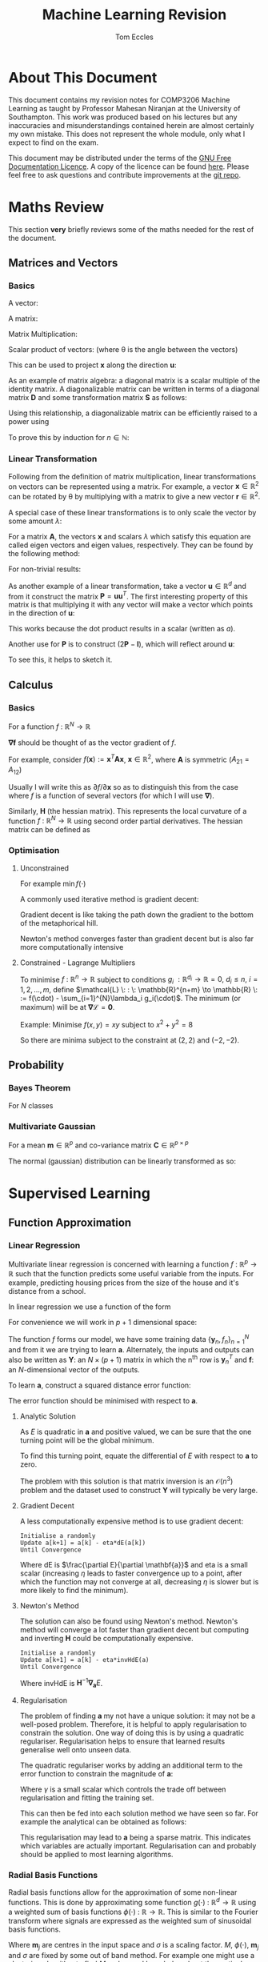 #+TITLE: Machine Learning Revision
#+AUTHOR: Tom Eccles
#+LATEX_HEADER: \usepackage{amsmath}
#+HTML_MATHJAX: path:"https://cdn.mathjax.org/mathjax/latest/MathJax.js"

* About This Document
This document contains my revision notes for COMP3206 Machine Learning as taught by Professor Mahesan Niranjan at the University of Southampton. This work was produced based on his lectures but any inaccuracies and misunderstandings contained herein are almost certainly my own mistake. This does not represent the whole module, only what I expect to find on the exam.

This document may be distributed under the terms of the [[https://www.gnu.org/licenses/fdl.html][GNU Free Documentation Licence]]. A copy of the licence can be found [[https://www.gnu.org/licenses/fdl-1.3-standalone.html][here]]. Please feel free to ask questions and contribute improvements at the [[https://github.com/tblah/ml-revision][git repo]].
* Maths Review
This section *very* briefly reviews some of the maths needed for the rest of the document.

** Matrices and Vectors
*** Basics
A vector: 
\begin{equation*}
\mathbf{x} = \begin{pmatrix}
x_1 \\ x_2 \\ x_3 \\ \vdots \\ x_N \end{pmatrix}
\end{equation*}

A matrix:
\begin{equation*}
\mathbf{A} = \begin{pmatrix}
a_{11} & a_{12} & \cdots & a_{1n} \\
a_{21} & a_{22} & \cdots & a_{2n} \\
\vdots & \vdots & \vdots & \vdots \\
a_{m1} & a_{m2} & \cdots & a_{mn} \\
\end{pmatrix}
\end{equation*}

Matrix Multiplication:
\begin{equation*}
[\mathbf{A}\mathbf{B}]_{ij} = \sum_{k=1}^n A_{ik}B_{kj}
\end{equation*}

Scalar product of vectors: (where \theta is the angle between the vectors)
\begin{equation*}
\mathbf{x} \cdot \mathbf{y} = \sum_{i = 1}^{N} x_i y_i = \mathbf{x}^T \mathbf{y} = |\mathbf{x}| |\mathbf{y}| \cos(\theta) 
\end{equation*}

This can be used to project $\mathbf{x}$ along the direction $\mathbf{u}$:
\begin{equation*}
\mathrm{projection} = \frac{\mathbf{x}^T \mathbf{u}}{|\mathbf{u}|}\mathbf{u}
\end{equation*}

As an example of matrix algebra: a diagonal matrix is a scalar multiple of the identity matrix. A diagonalizable matrix can be written in terms of a diagonal matrix $\mathbf{D}$ and some transformation matrix $\mathbf{S}$ as follows:
\begin{equation*}
\mathbf{A} = \mathbf{SDS}^{-1} = \mathbf{S}a\mathbf{IS}^{-1}
\end{equation*}

Using this relationship, a diagonalizable matrix can be efficiently raised to a power using
\begin{equation*}
\mathbf{A}^n = \mathbf{SD}^n\mathbf{S}^{-1} = \mathbf{S}a^n\mathbf{IS}^{-1}
\end{equation*}

To prove this by induction for $n \in \mathbb{N}$:
\begin{align*}
\mathbf{A}^1 =& \mathbf{SD}^1\mathbf{S}^{-1} \\
\mathrm{Assume } \: \mathbf{A}^n =& \mathbf{SD}^n\mathbf{S}^{-1} \\
\mathbf{A}^{n+1} = \mathbf{A}^n\mathbf{A} =& \mathbf{SD}^n\mathbf{S}^{-1}\mathbf{SD}\mathbf{S}^{-1} \\
                                          =& \mathbf{SD}^n\mathbf{D}\mathbf{S}^{-1} \\
					  =& \mathbf{SD}^{n+1}\mathbf{S}^{-1} \\
\end{align*}

*** Linear Transformation
Following from the definition of matrix multiplication, linear transformations on vectors can be represented using a matrix. For example, a vector $\mathbf{x} \in \mathbb{R}^2$ can be rotated by \theta by multiplying with a matrix to give a new vector $\mathbf{r} \in \mathbb{R}^2$. 
\begin{equation*}
\mathbf{r} = \begin{pmatrix}
\cos(\theta) & -\sin(\theta) \\
\sin(\theta) & \cos(\theta) \\
\end{pmatrix} \mathbf{x} 
\end{equation*}
\begin{equation*}
|\mathbf{x}| = |\mathbf{r}|
\end{equation*}

A special case of these linear transformations is to only scale the vector by some amount $\lambda$:
\begin{equation*}
\mathbf{Ax} = \lambda \mathbf{x}
\end{equation*}
For a matrix $\mathbf{A}$, the vectors $\mathbf{x}$ and scalars $\lambda$ which satisfy this equation are called eigen vectors and eigen values, respectively. They can be found by the following method:
\begin{align*}
\mathbf{Ax} =& \lambda \mathbf{x} \\
\mathbf{Ax} - \lambda \mathbf{x} =& 0 \\
(\mathbf{A} - \lambda\mathbf{I})\mathbf{x} =& 0
\end{align*}
For non-trivial results:
\begin{align*}
\mathrm{det}(\mathbf{A} - \lambda\mathbf{I}) = 0
\end{align*}

As another example of a linear transformation, take a vector $\mathbf{u} \in \mathbb{R}^d$ and from it construct the matrix $\mathbf{P} = \mathbf{uu}^T$.
The first interesting property of this matrix is that multiplying it with any vector will make a vector which points in the direction of $\mathbf{u}$:
\begin{align*}
\mathbf{Px} = \mathbf{uu}^T\mathbf{x} = \mathbf{u}(\mathbf{u}\cdot\mathbf{x}) = \mathbf{u}a
\end{align*}
This works because the dot product results in a scalar (written as $a$).

Another use for $\mathbf{P}$ is to construct $(2\mathbf{P} - \mathbf{I})$, which will reflect around $\mathbf{u}$:
\begin{align*}
(2\mathbf{P} - \mathbf{I})\mathbf{x} &= 2\mathbf{Px} - \mathbf{x} \\
                                     &= 2\mathbf{u}(\mathbf{u}\cdot\mathbf{x}) - \mathbf{x}
\end{align*}
To see this, it helps to sketch it.

** Calculus
*** Basics
For a function $f\: : \: \mathbb{R}^N \to \mathbb{R}$ 
\begin{equation*}
\mathbf{\nabla f} (\mathbf{x}) = \begin{pmatrix}
\frac{\partial f}{\partial x_1} \\
\frac{\partial f}{\partial x_2} \\
\vdots \\
\frac{\partial f}{\partial x_N} \\
\end{pmatrix}
\end{equation*}
$\mathbf{\nabla f}$ should be thought of as the vector gradient of $f$. 

For example, consider $f(\mathbf{x}) := \mathbf{x}^T\mathbf{Ax}$, $\mathbf{x} \in \mathbb{R}^2$, where $\mathbf{A}$ is symmetric ($A_{21} = A_{12}$)
\begin{align*}
\mathbf{\nabla f} &= \begin{pmatrix}
\frac{\partial f}{\partial x_1}\left( x_1^2A_{11} + 2x_1x_2A_{21} + x_2^2A_{22} \right) \\
\frac{\partial f}{\partial x_2}\left( x_1^2A_{11} + 2x_1x_2A_{21} + x_2^2A_{22} \right) \\
\end{pmatrix} \\
&= \begin{pmatrix}
2x_1A_{11} + 2x_2A_{21} \\
2x_2A_{22} + 2x_1A_{21} \\
\end{pmatrix} \\
&= 2\mathbf{Ax}
\end{align*}

Usually I will write this as $\partial f/\partial \mathbf{x}$ so as to distinguish this from the case where $f$ is a function of several vectors (for which I will use $\mathbf{\nabla}$).

Similarly, $\mathbf{H}$ (the hessian matrix). This represents the local curvature of a function $f\: : \: \mathbb{R}^N \to \mathbb{R}$ using second order partial derivatives. The hessian matrix can be defined as
\begin{equation*}
H_{ij} = \frac{\partial^2 f}{\partial x_i \partial x_j}
\end{equation*}

*** Optimisation
**** Unconstrained
For example $\min f(\cdot)$

A commonly used iterative method is gradient decent:
\begin{equation*}
\mathbf{x}^{(n+1)} = \mathbf{x}^{(n)} - \eta \mathbf{\nabla f(\mathbf{x})}
\end{equation*}
Gradient decent is like taking the path down the gradient to the bottom of the metaphorical hill. 

Newton's method converges faster than gradient decent but is also far more computationally intensive
\begin{equation*}
\mathbf{x}^{(n+1)} = \mathbf{x}^{(n)} - \eta\mathbf{H}^{-1}\mathbf{f(\mathbf{x})}
\end{equation*}

**** Constrained - Lagrange Multipliers
To minimise $f \: : \: \mathbb{R}^n \to \mathbb{R}$ subject to conditions $g_i \: : \mathbb{R}^{d_i} \to \mathbb{R} = 0, \: d_i\leq n, \: i = 1, 2, \dots, m$, define $\mathcal{L} \: : \: \mathbb{R}^{n+m} \to \mathbb{R} \: := f(\cdot) - \sum_{i=1}^{N}\lambda_i g_i(\cdot)$. The minimum (or maximum) will be at $\mathbf{\nabla \mathcal{L}} = \mathbf{0}$. 

Example:
Minimise $f(x,y)=xy$ subject to $x^2+y^2=8$
\begin{align*}
&g(x,y) = x^2+y^2-8 \\
&\mathcal{L}(x,y,\lambda) = xy - \lambda(x^2+y^2-8) \\
&\mathbf{\nabla \mathcal{L}}(x,y,\lambda) = \mathbf{0} \\
&\frac{\partial \mathcal{L}}{\partial x} = y - 2\lambda x = 0 \\
&\frac{\partial \mathcal{L}}{\partial y} = x - 2\lambda y = 0 \\
&\therefore x = y \\
&\frac{\partial \mathcal{L}}{\partial \lambda} = x^2 + y^2 -8 = 0 \\
&\therefore 2x^2 - 8 = 0 \\
&\therefore x = y = \pm 2
\end{align*}

So there are minima subject to the constraint at $(2,2)$ and $(-2, -2)$.

** Probability
*** Bayes Theorem
For $N$ classes
\begin{equation*}
P[Y|X] = \frac{P[X|Y]P[Y]}{\sum_{i=1}^{N} P[X|Y_i] P[Y_i]}
\end{equation*}

*** Multivariate Gaussian
For a mean $\mathbf{m} \in \mathbb{R}^p$ and co-variance matrix $\mathbf{C} \in \mathbb{R}^{p \times p}$
\begin{equation*}
p(\mathbf{x}) = \frac{1}{\sqrt{(2\pi)^p \mathrm{det}(\mathbf{C})}}\exp\left(-\frac{1}{2}(\mathbf{x} - \mathbf{m})^T\mathbf{C}^{-1}(\mathbf{x} - \mathbf{m})\right)
\end{equation*}

The normal (gaussian) distribution can be linearly transformed as so:
\begin{align*}
 \mathbf{x} \sim& \mathcal{N}(\mathbf{m}, \mathbf{C}) \\
\mathbf{Ax} \sim& \mathcal{N}(\mathbf{Am}, \mathbf{ACA}^T)
\end{align*}

* Supervised Learning
** Function Approximation
*** Linear Regression 
Multivariate linear regression is concerned with learning a function $f \: : \: \mathbb{R}^p \to \mathbb{R}$ such that the function predicts some useful variable from the inputs. For example, predicting housing prices from the size of the house and it's distance from a school. 

In linear regression we use a function of the form
\begin{equation*}
f(\mathbf{x}) := \mathbf{w}^T\mathbf{x} + w_0
\end{equation*}

For convenience we will work in $p+1$ dimensional space:
\begin{align*}
&\mathbf{y} = (\mathbf{x} \quad 1)^T \\
&\mathbf{a} = (\mathbf{w} \quad w_0)^T \\
&f = \mathbf{y}^T\mathbf{a} \\
\end{align*}

The function $f$ forms our model, we have some training data $\{\mathbf{y}_n, f_n\}_{n=1}^N$ and from it we are trying to learn $\mathbf{a}$. Alternately, the inputs and outputs can also be written as $\mathbf{Y}$: an $N\times(p+1)$ matrix in which the n^{th} row is $\mathbf{y}_n^T$ and $\mathbf{f}$: an $N$-dimensional vector of the outputs.

To learn $\mathbf{a}$, construct a squared distance error function:
\begin{equation*}
E = \sum_{n=1}^N (\mathbf{y}_n^T\mathbf{a} - f_n)^2 = ||\mathbf{Ya}-\mathbf{f}||^2
\end{equation*}

The error function should be minimised with respect to $\mathbf{a}$.

**** Analytic Solution
As $E$ is quadratic in $\mathbf{a}$ and positive valued, we can be sure that the one turning point will be the global minimum. 

To find this turning point, equate the differential of $E$ with respect to $\mathbf{a}$ to zero.
\begin{align*}
\frac{\partial E}{\partial \mathbf{a}} &= 0 \\
                    &= 2\mathbf{Y}^T(\mathbf{Ya} - \mathbf{f}) \\
\therefore \mathbf{Y}^T\mathbf{Ya} &= \mathbf{Y}^T\mathbf{f} \\
\therefore              \mathbf{a} &= (\mathbf{Y}^T\mathbf{Y})^{-1}\mathbf{Y}^T\mathbf{f} \\
\end{align*}

The problem with this solution is that matrix inversion is an $\mathcal{O}(n^3)$ problem and the dataset used to construct $\mathbf{Y}$ will typically be very large.

**** Gradient Decent
A less computationally expensive method is to use gradient decent: 

#+BEGIN_SRC
Initialise a randomly
Update a[k+1] = a[k] - eta*dE(a[k])
Until Convergence
#+END_SRC

Where $\mathrm{dE}$ is $\frac{\partial E}{\partial \mathbf{a}}$ and eta is a small scalar (increasing $\eta$ leads to faster convergence up to a point, after which the function may not converge at all, decreasing $\eta$ is slower but is more likely to find the minimum).

**** Newton's Method
The solution can also be found using Newton's method. Newton's method will converge a lot faster than gradient decent but computing and inverting $\mathbf{H}$ could be computationally expensive.

#+BEGIN_SRC
Initialise a randomly
Update a[k+1] = a[k] - eta*invHdE(a)
Until Convergence
#+END_SRC

Where $\mathrm{invHdE}$ is $\mathbf{H}^{-1}\mathbf{\nabla_a}E$.

**** Regularisation
The problem of finding $\mathbf{a}$ my not have a unique solution: it may not be a well-posed problem. Therefore, it is helpful to apply regularisation to constrain the solution. One way of doing this is by using a quadratic regulariser. Regularisation helps to ensure that learned results generalise well onto unseen data.

The quadratic regulariser works by adding an additional term to the error function to constrain the magnitude of $\mathbf{a}$:
\begin{equation*}
E = |\mathbf{Ya}-\mathbf{f}|^2 + \gamma|\mathbf{a}|^2
\end{equation*}
Where $\gamma$ is a small scalar which controls the trade off between regularisation and fitting the training set.

This can then be fed into each solution method we have seen so far. For example the analytical can be obtained as follows:
\begin{align*}
\mathbf{\nabla_a}E &= 0 \\
                   &= 2\mathbf{Y}^T(\mathbf{Ya}-\mathbf{f})+2\gamma\mathbf{Ia} \\
(\mathbf{Y}^T\mathbf{Y} + \gamma\mathbf{I})\mathbf{a} &= \mathbf{Y}^T\mathbf{f} \\
\therefore \mathbf{a} &= (\mathbf{Y}^T\mathbf{Y}+\gamma\mathbf{I})^{-1}\mathbf{Y}^T\mathbf{f} \\
\end{align*}

This regularisation may lead to $\mathbf{a}$ being a sparse matrix. This indicates which variables are actually important. Regularisation can and probably should be applied to most learning algorithms.

*** Radial Basis Functions
Radial basis functions allow for the approximation of some non-linear functions. This is done by approximating some function $g(\cdot) \: : \: \mathbb{R}^d \to \mathbb{R}$ using a weighted sum of basis functions $\phi(\cdot) \: : \: \mathbb{R} \to \mathbb{R}$. This is similar to the Fourier transform where signals are expressed as the weighted sum of sinusoidal basis functions.
\begin{equation*}
g(\mathbf{x}) = \sum_{j=1}^M\lambda_j\phi(||\mathbf{x} - \mathbf{m}_j||/\sigma)
\end{equation*}
Where $\mathbf{m}_j$ are centres in the input space and $\sigma$ is a scaling factor. $M$, $\phi(\cdot)$, $\mathbf{m}_j$ and $\sigma$ are fixed by some out of band method. For example one might use a clustering algorithm to find $M$ and $\mathbf{m}_j$ and knowledge about the particular problem to choose $\phi(\cdot)$ and $\sigma$.

One common choice for the basis function $\phi(\cdot)$ is a gaussian:
\begin{equation*}
\phi(\alpha) = \exp\left( -\frac{\alpha^2}{\sigma^2} \right)
\end{equation*}

This leaves the estimation of $\mathbf{\lambda} := \{\lambda_j\}_{j=1}^M$ as the learning problem. 

For data $\{\mathbf{x}_n\}_{n=1}^N$ with labels $\{f_n\}_{n=1}^N$ we can define the matrix $\mathbf{Y}$ as
\begin{equation*}
\mathbf{Y} := \begin{pmatrix}
\phi(||\mathbf{x}_1 - \mathbf{m}_1||/\sigma) & \phi(||\mathbf{x}_1 - \mathbf{m}_2||/\sigma) & \cdots & \phi(||\mathbf{x}_1 - \mathbf{m}_M||/\sigma) \\
\phi(||\mathbf{x}_2 - \mathbf{m}_1||/\sigma) & \cdots  & \cdots & \cdots\\
\vdots & \vdots & \vdots & \vdots \\
\phi(||\mathbf{x}_N - \mathbf{m}_1||/\sigma) & \cdots & \cdots & \phi(||\mathbf{x}_N - \mathbf{m}_M||/\sigma)
\end{pmatrix}
\end{equation*}

Therefore ideally,
\begin{equation*}
g(\cdot) = \mathbf{Y\lambda} \approx f(\cdot)
\end{equation*}

And so we can define an optimisation problem as such, in order to learn the best $\lambda$.
\begin{equation*}
\min_\mathbf{\lambda}\left( ||\mathbf{Y\lambda}-\mathbf{f}||^2 \right)
\end{equation*}

This is the same shape as for linear regression so I will not repeat the solution here. This similarity leads to the intuition that RBF is mapping from a space in which the problem is non-linear to a higher dimensional space in which the problem is (hopefully) linear, and then performing linear regression in this new space. 

** Neural Networks
Neural networks are another method of function approximation. The training data consists of inputs $\mathbf{x_i} \in \mathbb{R}^d_1$ and matching targets $\mathbf{t_i} \in \mathbb{R}^d_2$. I will consider neural networks with a single hidden layer. In an arbitrarily large network with only one hidden layer, one can approximate any smooth function (see "Approximation by Superpositions of a Sigmoidal Function" - G. Cybenko (1989)). 

In this section I will use superscript notation in brackets to index which layer, variables relate to. Layer 0 is the inputs, 1 is the hidden layer and 2 is the outputs. I write layer 2 (the last layer) as $L$ incase I some day want to generalise this derivation to more hidden units. 

Each unit in the network performs the following:
\begin{equation*}
\text{The net activation of the j'th unit of layer l} = \mathrm{net}_j^{(l)}(\mathbf{x}) = \sum_{i=1}^dx_iw_{ji}^{(l)}+w_{j0}^{(l)}
\end{equation*}

The result of this is squashed by some non-linear function f(\cdot)
\begin{equation*}
\text{The output of the j'th unit of layer l} = y_j^{(l)}(\mathbf{x}) = f(\mathrm{net}_j^{(l)}(\mathbf{x}))
\end{equation*}

The sigmoid function is commonly used for this because it is what is used in biological neural networks and it relates to posterior probabilities. 

Although the notation is slightly different, here is a picture of the kind of neural network I will be considering:

[[./nnet.png]]

*** Backpropogation
The goal of backprogation is to learn the weights to use to achieve the lowest error.

We will use this error function:
\begin{equation*}
J(\mathcal{W}) = \frac{1}{2}\sum_{i=1}^N||\mathbf{t}_i-\mathbf{y}_i^{(L)}||^2
\end{equation*}
This is mean squared error for the i'th training sample ($i=1,2,\dots,N$). $\mathcal{W}$ is the collection of all of the weights $\{\mathbf{W}^{(l)}\}_{l=1}^L$. The factor of a half is just for algebraic convenience. As it is constant it does not effect the result.

As always, the objective is to minimise this error function with respect to these weights. Doing so with stochastic gradient decent requires the computation of 
\begin{equation*}
\Delta W_{pq}^{(l)} = - \eta \frac{\partial J}{\partial W_{pq}^{(l)}}
\end{equation*}

**** The output layer
First lets consider doing this for the output layer (layer $L$):
\begin{align*}
\frac{\partial J}{\partial W_{pq}^{(L)}} = \frac{\partial J}{\partial\mathrm{net}_p^{(L)}} \frac{\partial\mathrm{net}_p^{(L)}}{\partial W_{pq}^{(l)}} = -&\delta_p^{(L)}\frac{\partial\mathrm{net}_p^{(L)}}{\partial W_{pq}^{(l)}}\\
\text{Where }\quad &\delta_p^{(L)} := - \frac{\partial J}{\partial \mathrm{net}_p^{(L)}}\\
\therefore\: &\delta_p^{(L)} = -\underbrace{\frac{\partial J}{\partial y_p^{(L)}}}_\textit{Note 1} \overbrace{\frac{\partial y_p^{(L)}}{\partial \mathrm{net}_p^{(L)}}}^\textit{Note 2} = \underbrace{\left((\mathbf{t_{i}})_p - (\mathbf{y_{i}})_p^{(L)}\right)}_\text{Error at the output}\overbrace{f'(\mathrm{net}_p^{(L)})}^\text{Slope of non-linearity}
\end{align*}
/Note 1/: The partial differential of the error with respect to the output of the p'th node of the output layer

/Note 2/: The partial differential of the output of the p'th node of the output layer with respect to it's net activation

The other differential is trivial
\begin{equation*}
\frac{\partial\mathrm{net}_p^{(L)}}{\partial W_{pq}^{(L)}} = (\mathbf{y_i})_{q}^{(L-1)} \quad =\quad \text{The output of the q'th unit of the previous layer}
\end{equation*}

So to summarise
\begin{equation*}
\Delta W_{pq}^{(L)} = \eta\,\delta_p^{(L)}(\mathbf{y_i})_{q}^{(L-1)}
\end{equation*}

**** The hidden layer
The hidden layer is layer $l=L-1$
\begin{equation*}
\frac{\partial J}{\partial W_{pq}^{(l)}} = \frac{\partial J}{\partial (\mathbf{y_i})_p^{(l)}}\frac{\partial (\mathbf{y_i})_p^{(l)}}{\partial \mathrm{net}_p^{(l)}} \frac{\partial \mathrm{net}_p^{(l)}}{\partial W_{pq}^{(l)}}
\end{equation*}

Two of these are simple enough:
\begin{align*}
\frac{\partial (\mathbf{y_i})_p^{(l)}}{\partial \mathrm{net}_p^{(l)}} &= f'(\mathrm{net}_p^{(l)}) \\
\frac{\partial \mathrm{net}_p^{(l)}}{\partial W_{pq}^{(l)}} &= (\mathbf{y_i})_{q}^{(l-1)}
\end{align*}
Note that layer 0 is the input layer and so for $l=1$, $(\mathbf{y_i})_{q}^{(l-1)} = (\mathbf{x_i})_{q}$.

The remaining differential is more work:
\begin{align*}
\frac{\partial J}{\partial (\mathbf{y_i})_p^{(l)}} &= \frac{\partial}{\partial (\mathbf{y_i})_p^{(l)}}\left( \frac{1}{2}\sum_{k=1}^c\left((\mathbf{t_i})_k - (\mathbf{y_i})_k^{(L)}\right)^2 \right) \\
&= -\sum_{k=1}^c\left((\mathbf{t_i})_k - (\mathbf{y_i})_k^{(L)}\right)\frac{\partial (\mathbf{y_i})_k^{(L)}}{\partial (\mathbf{y_i})_p^{(L-1)}} \\
&= -\sum_{k=1}^c\left((\mathbf{t_i})_k - (\mathbf{y_i})_k^{(L)}\right) \frac{\partial (\mathbf{y_i})_k^{(L)}}{\partial \mathrm{net}_k^{(L)}} \frac{\partial \mathrm{net}_k^{(L)}}{\partial (\mathbf{y_i})_p^{(L-1)}} \\
&= -\sum_{k=1}^c\left((\mathbf{t_i})_k - (\mathbf{y_i})_k^{(L)}\right) f'\left(\mathrm{net}_k^{(L)}\right)W_{kp}^{(L)} \\
&= -\sum_{k=1}^c \delta_k^{(L)} W_{kp}^{(L)} \\
\end{align*}

So to summarise
\begin{equation*}
\Delta W_{pq}^{(L-1)} = \eta\,f'(\mathrm{net}_p^{(L-1)})(\mathbf{y_i})_{q}^{(L-2)} \sum_{k=1}^c \delta_k^{(L)} W_{kp}^{(L)}
\end{equation*}

This means that the change in each hidden layer unit's weights is proportional to the error in each output it is connected to, scaled by this unit's weight on that output. This is why errors are said to propagate backwards through the network.

*** Speeding Up and Improving Performance
1. Newton's Method can be used instead of gradient decent to converge quicker. However, this requires $\mathcal{O}(N^2)$ storage and $\mathcal{O}(N^3)$ computation.
2. "Momentum" can be used to speed up learning in regions in which the gradient is small by adding a term relating to the gradient for the previous step to accelerate the decent down the gradient (by assuming that the gradient is in about the same direction as it was previously)
3. As an alternative to newton's method, two subsequent gradient evaluations can be used to approximate local curvature, which may then be used in a second order method to achieve faster learning.
4. Stop training early when cross-validation error begins to increase (indicating over fitting - high variance)

** Classification
*** Bayesian Decision Theory
I will only consider gaussian distributed data. This is common because of the [[https://en.wikipedia.org/wiki/Central_limit_theorem][Central Limit Theorem]]. The aim is to learn the mean and co-variance for each class. Data can then be assigned to the most probable class. 

We assume that we know the classes $\omega_i, \, i=1,\dots,k$ and class probabilities $P[\omega_i]$ a priori. 

Training data tells us $p(\mathbf{x} | \omega_i)$. 

Formally, the decision rule is to find $j$ such that 
\begin{equation*}
\max_j \left(P[\omega_j | \mathbf{x}]\right)
\end{equation*}

Using Bayes Theorem
\begin{equation*}
P[\omega_j|\mathbf{x}] = \frac{p(\mathbf{x}|\omega_j)P[\omega_j]}{\sum_{i=1}^{k} p(\mathbf{x}|\omega_i) P[\omega_i]}
\end{equation*}
The denominator is constant with respect to $j$ and so is unimportant for the maximum. Therefore the decision rule can be simplified to
\begin{equation*}
\max_j \left( p(\mathbf{x}|\omega_j)P[\omega_j] \right)
\end{equation*}

The decision rule can be further simplified. For simplicity I will consider the two class case ($k=2$).

\begin{align*}
p(\mathbf{x}|\omega_1)P[\omega_1] &\lessgtr p(\mathbf{x}|\omega_2)P[\omega_2] \\
\frac{1}{\sqrt{(2\pi)^p\mathrm{det}(\mathbf{C_1})}}\exp\left( -\frac{1}{2}(\mathbf{x} - \mathbf{m}_1)^T\mathbf{C_1}^{-1}(\mathbf{x} - \mathbf{m}_1) \right)P[\omega_1] &\lessgtr  \frac{1}{\sqrt{(2\pi)^p\mathrm{det}(\mathbf{C_2})}}\exp\left( -\frac{1}{2}(\mathbf{x} - \mathbf{m}_2)^T\mathbf{C_2}^{-1}(\mathbf{x} - \mathbf{m}_2) \right)P[\omega_2]
\end{align*}

From this point we can get a few different classifiers, depending upon the assumptions we make. At first I will assume that the classes share a common co-variance matrix which shows no correlation of the variables ($\mathbf{C} \propto \mathbf{I}$) and that the prior probabilites of each class are equal.

\begin{align*}
(\mathbf{x} - \mathbf{m}_1)^T\mathbf{C}^{-1}(\mathbf{x} - \mathbf{m}_1) &\lessgtr (\mathbf{x} - \mathbf{m}_2)^T\mathbf{C}^{-1}(\mathbf{x} - \mathbf{m}_2) \\
(\mathbf{x} - \mathbf{m}_1)^T(\mathbf{x} - \mathbf{m}_1) &\lessgtr (\mathbf{x} - \mathbf{m}_2)^T(\mathbf{x} - \mathbf{m}_2) \\
|\mathbf{x} - \mathbf{m}_1| &\lessgtr |\mathbf{x} - \mathbf{m_2}|
\end{align*}

This is a distance to mean classifier. To recap, to get to a distance to mean classifier, we had to assume that the variables were multivariate-gaussian distributed, with equal co-variance matrices with no correlation, equal prior class probabilities and distinct means.

A slightly more general classifier can be obtained by relaxing the assumptions that the co-variance matrices have no correlation and that the prior probabilities are equal.
\begin{align*}
(\mathbf{x} - \mathbf{m}_1)^T\mathbf{C}^{-1}(\mathbf{x} - \mathbf{m}_1) + \log\left(\frac{P[\omega_1]}{P[\omega_2]}\right) &\lessgtr (\mathbf{x} - \mathbf{m}_2)^T\mathbf{C}^{-1}(\mathbf{x} - \mathbf{m}_2) \\
(\mathbf{x} - \mathbf{m}_1)^T\mathbf{C}^{-1}(\mathbf{x} - \mathbf{m}_1) -(\mathbf{x} - \mathbf{m}_2)^T\mathbf{C}^{-1}(\mathbf{x} - \mathbf{m}_2) + \log\left(\frac{P[\omega_1]}{P[\omega_2]}\right) &\lessgtr 0 \\
\mathbf{x}^T\mathbf{C}^{-1}\mathbf{x} -2\mathbf{m_1}^T\mathbf{C}^{-1}\mathbf{x} + \mathbf{m_1}^T\mathbf{C}^{-1}\mathbf{m_1} - \mathbf{x}^T\mathbf{C}^{-1}\mathbf{x} + 2\mathbf{m_2}^T\mathbf{C}^{-1}\mathbf{x} - \mathbf{m_2}^T\mathbf{C}^{-1}\mathbf{m_2} + \log\left(\frac{P[\omega_1]}{P[\omega_2]}\right) &\lessgtr 0 \\
2(\mathbf{m_2} - \mathbf{m_1})^{T}\mathbf{C}^{-1}\mathbf{x} + \left[  \mathbf{m_1}^T\mathbf{C}^{-1}\mathbf{m_1} - \mathbf{m_2}^T\mathbf{C}^{-1}\mathbf{m_2} + \log\left(\frac{P[\omega_1]}{P[\omega_2]}\right) \right] &\lessgtr 0 \\
\end{align*}

This is also a linear classifier because the assumption that the co-variance matrices are the same allowed the quadratic terms to cancel. This may also be considered as a distance to template classifier (as with the distance to mean classifier) except here we are using Mahalanobis distance instead of euclidean distance.

Relaxing that assumption (leaving only the assumption that the data are normally distributed) would lead to a quadratic classifier.

A similar application is to calculate the posterior probability of a gaussian distributed variable: (assuming that class 1 is not impossible)
\begin{align*}
P[\omega_1 | \mathbf{x}] &= \frac{p(\mathbf{x} | \omega_1)P[\omega_1]}{\sum_{i=1}^k p(\mathbf{x} | \omega_i)P[\omega_i]} \\
                         &= \frac{1}{1 + \sum_{i=2}^k \frac{p(\mathbf{x} | \omega_i)P[\omega_i]}{p(\mathbf{x} | \omega_1)P[\omega_1]}} \\
			 &= \frac{1}{1 + \sum_{i=2}^k \frac{P[\omega_i]\sqrt{\mathrm{det}(\mathbf{C}_1)}}{P[\omega_1]\sqrt{\mathrm{det}(\mathbf{C}_i)}}\exp\left[ (\mathbf{x} - \mathbf{m}_i)^T\mathbf{C_i}^{-1}(\mathbf{x} - \mathbf{m}_i) -(\mathbf{x} - \mathbf{m}_1)^T\mathbf{C_1}^{-1}(\mathbf{x} - \mathbf{m}_1) \right]} \\
\end{align*}

As we saw previously, when the co-variances are equal, the exponential will be linear in $\mathbf{x}$:
\begin{align*}
P[\omega_1 | \mathbf{x}] &= \frac{1}{1 + \sum_{i=2}^k \frac{P[\omega_i]\sqrt{\mathrm{det}(\mathbf{C}_1)}}{P[\omega_1]\sqrt{\mathrm{det}(\mathbf{C}_i)}}\exp\left[\mathbf{w}^T\mathbf{x} + \mathbf{w}_0\right]} \\ 
\end{align*}

For a two class problem, this is an obvious case of a sigmoidal function. For more classes or for a quadratic class boundary (distinct co-variance matrices), the plot still looks intuitively sigmoidal. For example, here is a 3D plot for two classes with different co-variance matrices:
#+ATTR_ORG: :width 20
#+ATTR_HTML: :width 100%
[[./posteriorProbability3D.png]]
*** Fisher Linear Discriminant Analysis
The idea behind fisher linear discriminant analysis is to project a higher dimensional problem which is hard to separate onto a lower dimensional surface which has chosen so as to maximise separability.

#+ATTR_HTML: :width 50%
[[./projection.jpg]]

Considering the pictured problem of projecting a 2D problem onto 1D, the trick is to pick the gradient $\mathbf{\omega} \in \mathbb{R}^d$ of the line so as to create maximal separability of classes. This can be captured by the fisher ratio: (recall that the scalar product projects one vector onto another)
\begin{equation*}
J_F := \frac{(\mathbf{\omega}^T\mathbf{m}_1 - \mathbf{\omega}^T\mathbf{m}_2)^2}{\mathbf{\omega}^T\mathbf{C}_1\mathbf{\omega} + \mathbf{\omega}^T\mathbf{C}_2\mathbf{\omega}}
\end{equation*}
The fisher ratio can be thought of as the distance of the means divided by the variance on the line. Maximising this will make the points maximally separable because the means will have the greatest distance and the points will have as little spread about the mean as possible.

Another way of writing $J_F$ is as a ratio of quadratic forms
\begin{align*}
\mathbf{S_B} :=&\, (\mathbf{m}_1 - \mathbf{m}_2)(\mathbf{m}_1-\mathbf{m}_2)^T \\
\mathbf{S_W} :=&\, \mathbf{C}_1 + \mathbf{C}_2 \\
\therefore J_F =&\, \frac{\mathbf{\omega}^T\mathbf{S_B}\mathbf{\omega}}{\mathbf{\omega}^T\mathbf{S_W}\mathbf{\omega}}
\end{align*}

So to maximise $J_F$:
\begin{align*}
\frac{\partial J_F}{\partial \mathbf{\omega}} &= \mathbf{0} \\
                                              &= \frac{2\mathbf{S_B\omega}(\mathbf{\omega}^T\mathbf{S_W\omega}) - 2\mathbf{S_W\omega}(\mathbf{\omega}^T\mathbf{S_B\omega})}{(\mathbf{\omega}^T\mathbf{S_W\omega})^2} \\
\end{align*}

It is only the direction of $\mathbf{\omega}$ which matters so we can just combine the scalars:
\begin{align*}
\mathbf{S_B\omega}-\alpha_0\mathbf{S_W\omega} &= \mathbf{0} \\
\therefore \mathbf{S_W\omega} &= \alpha\mathbf{S_B\omega} \\
\end{align*}

Note that
\begin{equation*}
\mathbf{S_B\omega} = (\mathbf{m}_1 - \mathbf{m}_2)(\mathbf{m}_1-\mathbf{m}_2)^T\mathbf{\omega} = (\mathbf{m}_1 - \mathbf{m}_2)\alpha_1
\end{equation*}

And so points in the same way as $\mathbf{m}_1 - \mathbf{m}_2$. From this we have an equation for $\omega$
\begin{equation*}
\mathbf{\omega} = \alpha_2(\mathbf{C_1} + \mathbf{C_2})^{-1}(\mathbf{m}_1 - \mathbf{m}_2)
\end{equation*}

Once projected onto this line, data should be more easily separable using Bayesian Decision Theory.
*** Perceptron
Perceptron follows a similar process to linear regression except the output is discrete: $f \: : \: \mathbb{R}^p \to \{1, -1\}$. Our model is 
\begin{equation*}
f(\mathbf{x}) := 
\begin{cases}
+1 & \mathbf{w}^T\mathbf{x} + w_0 \geq 0 \\
-1 & \mathbf{w}^T\mathbf{x} + w_0 < 0
\end{cases}
\end{equation*}

Note that the output when the model gives zero is arbitrary.

As with linear regression we will use $\mathbf{w}^T\mathbf{x} + w_0 \equiv \mathbf{y}^T\mathbf{a}$.

The intuitive choice for an error function is to count the number of missclassifications. However, this would create an function which steps discretely (looking like stairs). This is piecewise constant and so cannot be differentiated and so is hard to minimise. Instead we will use the the sum of function outputs across the set of unclassified items $\mathcal{U}$.
\begin{equation*}
E = -\sum_{\mathbb{y}_n \in \mathcal{U}}\mathbf{y}_n^T\mathbf{a}
\end{equation*}

This may then be minimised using stochastic gradient decent. First the derivative: 
\begin{equation*}
\frac{\partial E}{\partial \mathbf{a}} = -\sum_{\mathbb{y}_n \in \mathcal{U}}\mathbf{y}_n
\end{equation*}

Therefore, using randomly chosen $\mathbf{y}_n$ we can update like this
\begin{equation*}
\mathbf{a}^{(k+1)} = \mathbf{a}^{(k)} + \mathbf{y}_n
\end{equation*}
*** Support Vector Machines
Here we will only consider a brief introduction to support vector machines in which data are linearly separable. 

The problem with perceptron classification is that it makes no distinction between decision boundaries which only work for the training data and decision boundaries which generalise well to unseen data. The idea in support vector machines is to maximise the margin between the decision boundary and the edges of the classes to be separated so that the likelihood of unseen data being found on the wrong side of the decision boundary is minimised. Intuitively this is like trying to draw the thickest decision line as possible. 

Notation:
\begin{align*}
\text{Decision boundary hyperplane:} &\quad \mathbf{w}^T\mathbf{x}+b=0 \\
\text{Data:} &\quad \mathcal{D} = \{\mathbf{x}_n, y_n\}^N_{n=1}, \quad \mathbf{x}_n\in\mathbb{R}^d,\quad y_n \in \{-1, +1\} \\
\text{Learning problem:} &\quad y_n(\mathbf{w}^T\mathbf{x}+b)\geq 1 \quad \forall n=1,2,\dots,N
\end{align*}

Assume that the decision boundary defined by $(\mathbf{w}, b)$ separates the data. Therefore the following can be derived:
\begin{align*}
\left(\text{Width of margin}\right) &= \left(\text{Distance from the decision boundary to the closest point in class -1}\right) + \left(\text{Distance from the decision boundary to the closest point in class +1}\right) \\
&= \min_{\mathbf{x}_n:\,y_n=-1}\left(\frac{|\mathbf{w}^T\mathbf{x}_n+b|}{||\mathbf{w}||}\right) + \min_{\mathbf{x}_n:\,y_n=+1}\left(\frac{|\mathbf{w}^T\mathbf{x}_n+b|}{||\mathbf{w}||}\right) \\
&= \frac{1}{||\mathbf{w}||}\left( \min_{\mathbf{x}_n:\,y_n=-1}\left(|\mathbf{w}^T\mathbf{x}_n+b|\right) + \min_{\mathbf{x}_n:\,y_n=-1}\left(|\mathbf{w}^T\mathbf{x}_n+b|\right) \right) \\
&= \frac{1}{||\mathbf{w}||}\left( k_1 + k_2 \right)
\end{align*}

$k_1$ and $k_2$ are influenced more by the particular training data than anything else and their variation is not important because with a constant dataset, changing $\mathbf{w}$ or $b$ will not change the result of $k_1 + k_2$ (because going closer to one class means going further from another). As we have assumed that the learning problem is solved, $k_1 + k_2$ cannot be smaller than $2$ for any data (each $k_n$ must be at least 1 for the learning condition to hold). 

So to solve the initial problem, we want to find the $\mathbf{w}$ which maximises this margin width, under the constraints that all data points are correctly classified according to the learning problem:
\begin{equation*}
\max_\mathbf{w}\left(\frac{1}{||\mathbf{w}||}\right) \quad \text{subject to} \quad y_n(\mathbf{w}^T\mathbf{x}_n+b)\geq 1 \quad \forall n
\end{equation*}

This function is not a nice shape for optimisation so we will instead solve the equivalent problem
\begin{equation*}
\min_\mathbf{w}\left(||\mathbf{w}||^2\right) \quad \text{subject to} \quad y_n(\mathbf{w}^T\mathbf{x}_n+b)\geq 1 \quad \forall n
\end{equation*}

As this is quadratic, it will behave well. Writing this as a lagrangian is the following:
\begin{equation*}
\mathcal{L}(\mathbf{w}, b, \mathbf{\lambda}) := ||\mathbf{w}||^2 - \sum_{n=1}^N\lambda_n(y_n(\mathbf{w}^T\mathbf{x}_n+b)-1), \, \lambda_n \geq 0
\end{equation*}

As always with these problems we set $\mathbf{\nabla}\mathcal{L} = \mathbf{0}$.
\begin{align*}
\frac{\partial\mathcal{L}}{\partial b} =0 &\implies \sum_{n=1}^N\lambda_ny_n=0 \\
\frac{\partial\mathcal{L}}{\partial \mathbf{w}} = 0 &\implies \mathbf{w} = \sum_{n=1}^N\lambda_ny_n\mathbf{x}_n
\end{align*}

This leads to the following quadratic programming problem, which can be solved numerically.
\begin{equation*}
\min_\mathbf{\lambda}\left(\sum_{i=1}^N\sum_{j=1}^N\lambda_i\lambda_jy_iy_j\mathbf{x}_i^T\mathbf{x_j}-\sum_{k=1}^N\lambda_k\right) \quad \text{subject to} \quad \lambda_n \geq 0 \quad \text{and} \quad \sum_{n=1}^N\lambda_ny_n=0
\end{equation*}

Finally, the bias term can be found using the support vectors $\mathbf{x}_n$
\begin{align*}
y_n\left(\mathbf{w}^T\mathbf{x}_n + b\right) = 1 \\
y_n^2\left(\mathbf{w}^T\mathbf{x}_n + b\right) = y_n \\
1\left(\mathbf{w}^T\mathbf{x}_n + b\right) = y_n \\
\therefore b = y_n -\mathbf{w}^T\mathbf{x}_n
\end{align*}

In practice, an average will be taken over all support vectors
\begin{equation*}
b = \frac{1}{N}\sum_{n=1}^N\left(y_n -\mathbf{w}^T\mathbf{x}_n\right)
\end{equation*}

** Estimation
I will not discuss Baysean estimation.

Estimation is about working out the parameters used in probability distributions. When looking at a datum we consider how probable (likely) it is. We can consider the probability as parameterised by the things we are trying to estimate. For example, the probability of gaussian-distributed data is parameterised by it's mean and variance (we will not consider multivariate parameter estimation). In notation, for data $x$ parameterised by $\mathbf{\theta}$; we say that the likelihood is $p(x|\mathbf{\theta})$.

For a dataset $\mathbb{D} = \{x_i\}, \: i = 1, 2, \dots, N$, we assume that the events are independent:
\begin{equation*}
p(\mathbb{D}|\mathbf{\theta}) = \prod_{x_i \in \mathbb{D}} p(x_i|\mathbf{\theta})
\end{equation*}

To find the most likely parameters, we will maximise the likelihood of the whole dataset with respect to $\mathbf{\theta}$. To do this we will use the logarithm of the likelihood because this turns the product into a sum: therefore making the differentiation easier.
\begin{equation*}
l(\mathbf{\theta}) := \ln\left( p(\mathbb{D} | \mathbf{\theta}) \right)
\end{equation*}
So we are trying to work out $\hat{\mathbf{\theta}} = \mathrm{arg} \, \max_{\mathbf{\theta}} \, l(\mathbf{\theta})$.

As always, this means differentiating and setting it equal to zero:
\begin{equation*}
\mathbf{\nabla_\theta}l = \mathbf{\nabla_\theta}\left( \sum_{x_i \in \mathbb{D}}\ln\left[  p(x_i|\mathbf{\theta}) \right] \right) = \mathbf{0}
\end{equation*}

*** Example - Univariate Gaussian Data
So substituting in using $\theta_1 = m$ and $\theta_2 = \sigma^2$
\begin{equation*}
\mathbf{\nabla_\theta}l = \mathbf{\nabla_\theta}\left( \sum_{x_i \in \mathbb{D}}\left[ \frac{1}{2}\ln(2\pi\theta_2)-\frac{1}{2\theta_2}(x_i-\theta_1)^2 \right]\right) = \mathbf{0}
\end{equation*}

Therefore
\begin{equation*}
\begin{pmatrix}
\sum_{x_i \in \mathbb{D}}\frac{1}{\hat{\theta_2}}(x_i - \hat{\theta_1}) \\
\sum_{x_i \in \mathbb{D}}\left[ \frac{-1}{2\hat{\theta_2}} + \frac{1}{\hat{\theta_2}^2}\left( x_j - \hat{\theta_1} \right)^2\right] \\
\end{pmatrix} = \begin{pmatrix} 0 \\ 0 \end{pmatrix}
\end{equation*}

After some algebra
\begin{align*}
\hat{m} = \hat{\theta_1} &= \frac{1}{N}\sum_{x_i \in \mathbb{D}}x_i \\
\hat{\sigma^2} = \hat{\theta_2} &= \frac{1}{N}\sum_{x_i \in \mathbb{D}}\left(x_i - \hat{m}\right)^2
\end{align*}
* Unsupervised Learning
** Principle Component Analysis
Principle component analysis reduces the dimensionality of data. This can be useful for compression. 

Let there be N items of data $\mathbf{x}_n \in \mathbb{R}^d$ with mean $\mathbf{m}$ and covariance $\mathbf{C}$. We will project the data into the direction $\mathbf{u}$. To maximise the amount of data represented in the projection, we want the highest variance possible in the projection. To optimise this we need a constraint on $\mathbf{u}$ as the problem does not specify it's magnitude. As the magnitude of $\mathbf{u}$ is unimportant, I will set it to 1.

Therefore the optimisation problem can be set up as follows:
\begin{equation*}
\max_\mathbf{u} \: \mathbf{u}^T\mathbf{C}\mathbf{u} \quad \mathrm{subject\: to} \: \mathbf{u}\cdot\mathbf{u} = 1
\end{equation*}

As a lagrange multiplier problem
\begin{align*}
\mathbf{\nabla}\mathcal{L} &= \mathbf{\nabla}\left\{\mathbf{u}^T\mathbf{Cu} - \lambda(\mathbf{u}^T\mathbf{u} - 1)\right\} = \mathbf{0} \\
\therefore \frac{\partial \mathcal{L}}{\partial \mathbf{u}} &= 2\mathbf{Cu}-2\lambda(\mathbf{u}-1) = \mathbf{0} \\
\therefore \mathbf{Cu} &= \lambda\mathbf{u}
\end{align*}

So the solutions to the principle component values problem are the eigen vectors of $\mathbf{C}$.
** Clustering
*** Expectation Maximisation (EM)
Assuming we have some prior knowledge of the number of classes we expect, $K$, we would intuitively expect data to be in a $K$-modal distribution (as usual we are using the normal distribution):
\begin{equation*}
p(\mathbf{x}) = \sum_{k=1}^K\pi_k\mathcal{N}(\mathbf{m}_k, \mathbf{C}_k)
\end{equation*}
The $\pi_k$ parameters can be thought of as the prior probabilities of each class (mode).

The aim of this algorithm is to find $z_{nk}$: associating n^{th} data to k^{th} class. This can be decided by comparing the probabilities of data belonging to each class.

For parameter estimation we have to estimate $\pi_k$, $\mathbf{m}_k$ and $\mathbf{C}_k$. The algebra for this is hard. Ultimately, $\pi_k$, $\mathbf{m}_k$ and $\mathbf{C}_k$ become parameterised by $q_{nk}$, which can be interpreted as the probability that a point $n$ is in cluster $k$.

A useful example is the result for $\mathbf{m}_k$:
\begin{equation*}
\mathbf{m}_k = \frac{\sum_{n=1}^Nq_{nk}\mathbf{x}_n}{\sum_{n=1}^Nq_{nk}}
\end{equation*}
Here the contribution of point $\mathbf{x}_n$ to the mean of a cluster is weighted by the probability that the point is in that cluster.

The formula for $q_{nk}$ is also worth commenting upon
\begin{equation*}
q_{nk} = \frac{\pi_kp(\mathbf{x}_n|\mathbf{m}_k, \mathbf{C}_k)}{\sum_{j=1}^K\pi_jp(\mathbf{x}_n|\mathbf{m}_j, \mathbf{C}_j)}
\end{equation*}
This is interesting because it is Bayes formula for $p(z_{nk}=1|\mathbf{x}_n, \pi_k, \mathbf{m}_k, \mathbf{C}_k)$.

As the estimated parameters and $q_{nk}$ depend upon each-other, EM must be solved itteritively. One way to do this is to pick $q_{nk}$ by considering the distance to means and then to use these to compute the other parameters.

*** K-Means
The K-Means algorithm on input $\mathbf{X} = \{\mathbf{x}_n\}_{n=1}^N,\:K$ outputs a vector of mode centres $\mathbf{C}$ and $\mathrm{Idx}$, a vector containing the class assigned to each data point.
#+BEGIN_SRC
repeat
    assign n'th sample to the nearest centre
    recompute centres by averaging all the points assigned to them
until no change in the centres
#+END_SRC

K-means can be derived from EM by setting q_{nk} to 1 for only the largest q_{nk} over each k and the other cells to 0. Therefore the re-estimation of $\mathbf{m}_k$ and $\mathbf{C}_k$ become maximum likelihood estimates. K-means should be thouht of as like EM except data are either in one class or another: nothing probabilistic. Also, standard k-means does not use covariance matrices.
